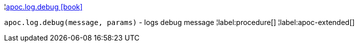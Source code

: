 ¦xref::overview/apoc.log/apoc.log.debug.adoc[apoc.log.debug icon:book[]] +

`apoc.log.debug(message, params)` - logs debug message
¦label:procedure[]
¦label:apoc-extended[]
